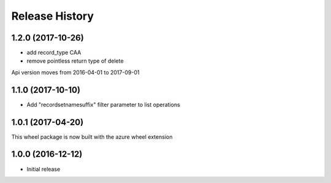 .. :changelog:

Release History
===============

1.2.0 (2017-10-26)
++++++++++++++++++

- add record_type CAA
- remove pointless return type of delete

Api version moves from 2016-04-01 to 2017-09-01

1.1.0 (2017-10-10)
++++++++++++++++++

- Add "recordsetnamesuffix" filter parameter to list operations

1.0.1 (2017-04-20)
++++++++++++++++++

This wheel package is now built with the azure wheel extension

1.0.0 (2016-12-12)
++++++++++++++++++

* Initial release
